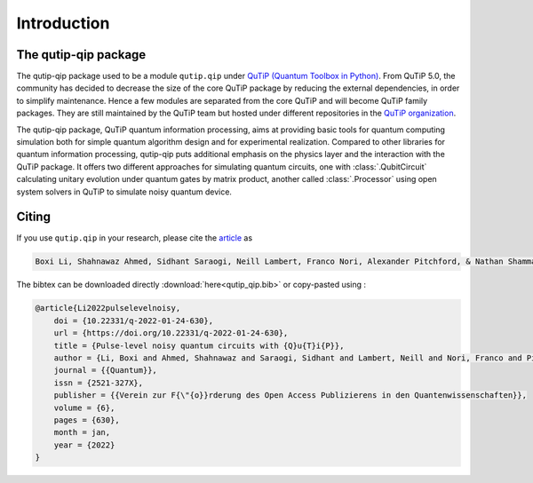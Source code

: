 .. _introduction:

************
Introduction
************

The qutip-qip package
=====================

The qutip-qip package used to be a module ``qutip.qip`` under `QuTiP (Quantum Toolbox in Python) <http://qutip.org/index.html>`_.
From QuTiP 5.0, the community has decided to decrease the size of the core QuTiP package by reducing the external dependencies, in order to simplify maintenance.
Hence a few modules are separated from the core QuTiP and will become QuTiP family packages.
They are still maintained by the QuTiP team but hosted under different repositories in the `QuTiP organization <https://github.com/qutip>`_.

The qutip-qip package, QuTiP quantum information processing, aims at providing basic tools for quantum computing simulation both for simple quantum algorithm design and for experimental realization.
Compared to other libraries for quantum information processing, qutip-qip puts additional emphasis on the physics layer and the interaction with the QuTiP package.
It offers two different approaches for simulating quantum circuits, one with :class:`.QubitCircuit` calculating unitary evolution under quantum gates by matrix product, another called :class:`.Processor` using open system solvers in QuTiP to simulate noisy quantum device.

Citing
===========

If you use ``qutip.qip`` in your research, please cite the `article <https://quantum-journal.org/papers/q-2022-01-24-630>`_
as

.. code-block:: text

  Boxi Li, Shahnawaz Ahmed, Sidhant Saraogi, Neill Lambert, Franco Nori, Alexander Pitchford, & Nathan Shammah. (2021). Pulse-level noisy quantum circuits with QuTiP.


The bibtex can be downloaded directly :download:`here<qutip_qip.bib>` or
copy-pasted using :

.. code-block:: text

    @article{Li2022pulselevelnoisy,
        doi = {10.22331/q-2022-01-24-630},
        url = {https://doi.org/10.22331/q-2022-01-24-630},
        title = {Pulse-level noisy quantum circuits with {Q}u{T}i{P}},
        author = {Li, Boxi and Ahmed, Shahnawaz and Saraogi, Sidhant and Lambert, Neill and Nori, Franco and Pitchford, Alexander and Shammah, Nathan},
        journal = {{Quantum}},
        issn = {2521-327X},
        publisher = {{Verein zur F{\"{o}}rderung des Open Access Publizierens in den Quantenwissenschaften}},
        volume = {6},
        pages = {630},
        month = jan,
        year = {2022}
    }
